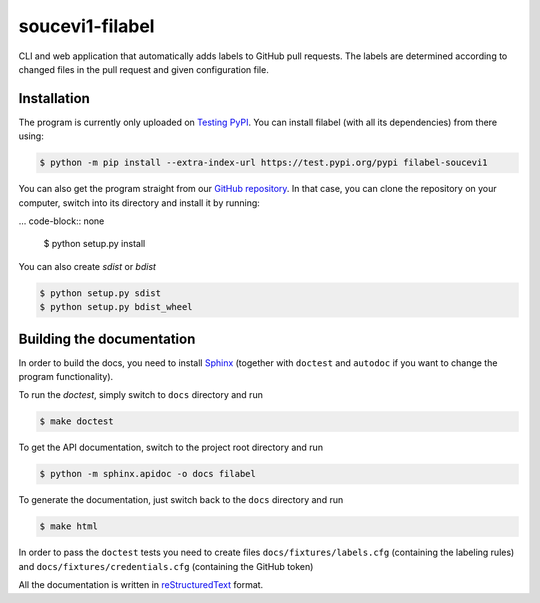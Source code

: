 soucevi1-filabel
================

CLI and web application that automatically adds labels to GitHub pull requests.
The labels are determined according to changed files in the pull request and
given configuration file.

Installation
------------

The program is currently only uploaded on `Testing PyPI <https://test.pypi.org/project/filabel-soucevi1/>`_. You can install filabel (with all its dependencies) from there using:

.. code-block:: none

   $ python -m pip install --extra-index-url https://test.pypi.org/pypi filabel-soucevi1


You can also get the program straight from our `GitHub repository <https://github.com/soucevi1/PYT-01>`_. In that case, you can clone the repository on your computer, switch into its directory and install it by running:

... code-block:: none

   $ python setup.py install

You can also create `sdist` or `bdist`

.. code-block:: none 

   $ python setup.py sdist
   $ python setup.py bdist_wheel


Building the documentation
--------------------------

In order to build the docs, you need to install `Sphinx <http://www.sphinx-doc.org/en/master/>`_ (together with ``doctest`` and ``autodoc`` if you want to change the program functionality).

To run the `doctest`, simply switch to ``docs`` directory and run

.. code-block:: none

   $ make doctest

To get the API documentation, switch to the project root directory and run

.. code-block::

   $ python -m sphinx.apidoc -o docs filabel

To generate the documentation, just switch back to the ``docs`` directory and run 

.. code-block:: none

   $ make html

In order to pass the ``doctest`` tests you need to create files ``docs/fixtures/labels.cfg`` (containing the labeling rules) and ``docs/fixtures/credentials.cfg`` (containing the GitHub token)

All the documentation is written in `reStructuredText <http://docutils.sourceforge.net/docs/ref/rst/restructuredtext.html>`_ format.



